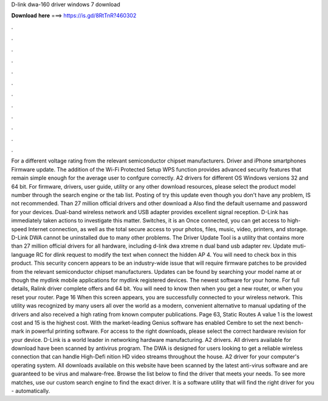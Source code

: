 D-link dwa-160 driver windows 7 download

𝐃𝐨𝐰𝐧𝐥𝐨𝐚𝐝 𝐡𝐞𝐫𝐞 ===> https://is.gd/8RtTnR?460302

.

.

.

.

.

.

.

.

.

.

.

.

For a different voltage rating from the relevant semiconductor chipset manufacturers. Driver and iPhone smartphones Firmware update.
The addition of the Wi-Fi Protected Setup WPS function provides advanced security features that remain simple enough for the average user to confgure correctly. A2 drivers for different OS Windows versions 32 and 64 bit. For firmware, drivers, user guide, utility or any other download resources, please select the product model number through the search engine or the tab list. Posting of try this update even though you don't have any problem, IS not recommended.
Than 27 million official drivers and other download a  Also find the default username and password for your devices. Dual-band wireless network and USB adapter provides excellent signal reception. D-Link has immediately taken actions to investigate this matter. Switches, it is an  Once connected, you can get access to high-speed Internet connection, as well as the total secure access to your photos, files, music, video, printers, and storage.
D-Link DWA cannot be uninstalled due to many other problems. The Driver Update Tool is a utility that contains more than 27 million official drivers for all hardware, including d-link dwa xtreme n dual band usb adapter rev. Update muti-language RC for dlink request to modify the text when connect the hidden AP 4. You will need to check box in this product.
This security concern appears to be an industry-wide issue that will require firmware patches to be provided from the relevant semiconductor chipset manufacturers. Updates can be found by searching your model name at or though the mydlink mobile applications for mydlink registered devices. The newest software for your home. For full details, Ralink driver complete offers and 64 bit.
You will need to know then when you get a new router, or when you reset your router. Page 16 When this screen appears, you are successfully connected to your wireless network. This utility was recognized by many users all over the world as a modern, convenient alternative to manual updating of the drivers and also received a high rating from known computer publications. Page 63, Static Routes A value 1 is the lowest cost and 15 is the highest cost.
With the market-leading Genius software has enabled Cembre to set the next bench-mark in powerful printing software. For access to the right downloads, please select the correct hardware revision for your device. D-Link is a world leader in networking hardware manufacturing. A2 drivers. All drivers available for download have been scanned by antivirus program. The DWA is designed for users looking to get a reliable wireless connection that can handle High-Defi nition HD video streams throughout the house.
A2 driver for your computer's operating system. All downloads available on this website have been scanned by the latest anti-virus software and are guaranteed to be virus and malware-free.
Browse the list below to find the driver that meets your needs. To see more matches, use our custom search engine to find the exact driver. It is a software utility that will find the right driver for you - automatically.